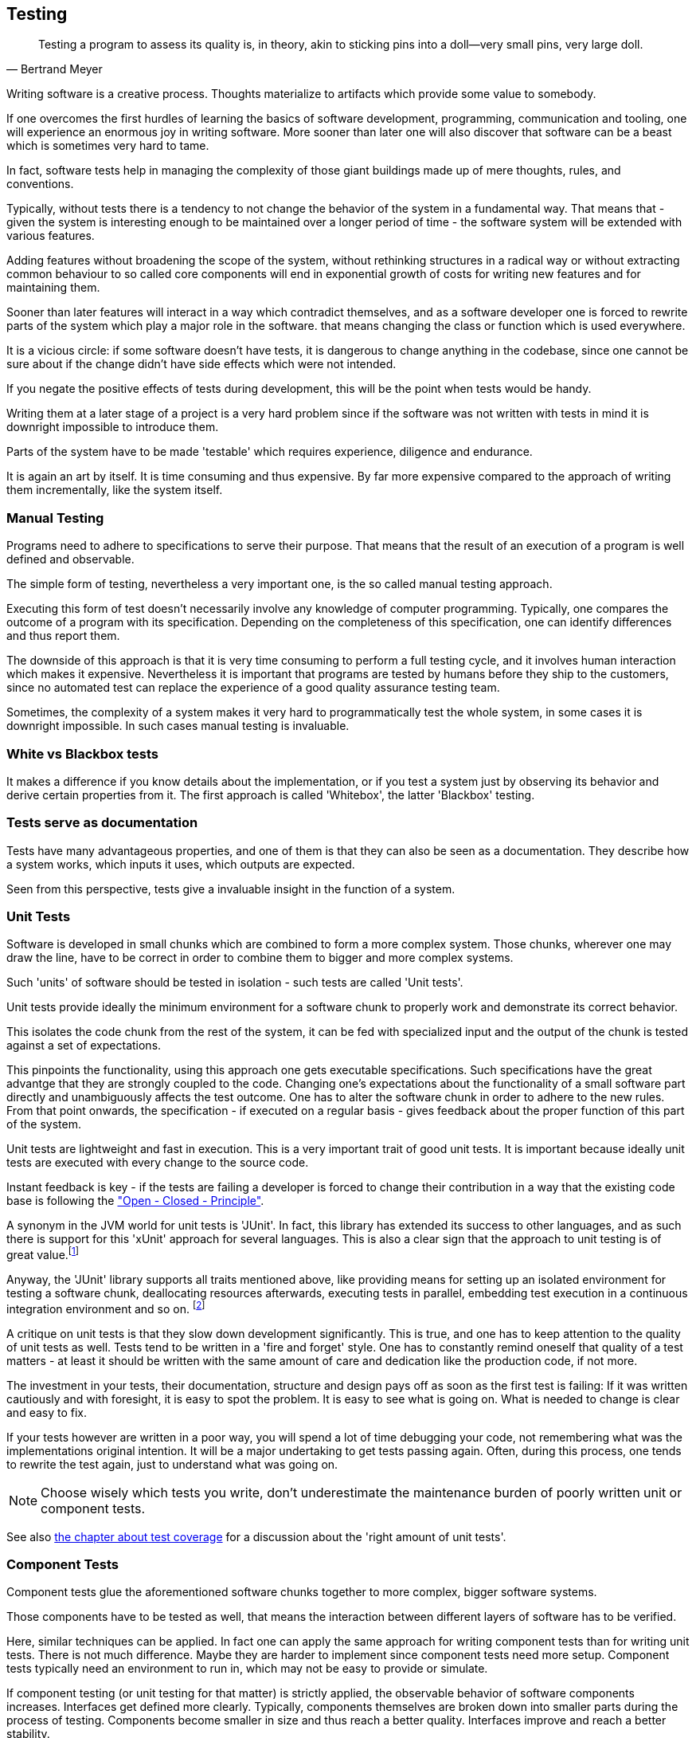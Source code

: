 [#testing]
== Testing

[quote, Bertrand Meyer]
Testing a program to assess its quality is, in theory, akin to sticking pins into a doll—very small pins, very large doll.

Writing software is a creative process. Thoughts materialize to artifacts which provide some value to somebody.

If one overcomes the first hurdles of learning the basics of software development, programming, communication and tooling, one will experience an enormous joy in writing software. More sooner than later one will also discover that software can be a beast which is sometimes very hard to tame.

In fact, software tests help in managing the complexity of those giant buildings made up of mere thoughts, rules, and conventions.

Typically, without tests there is a tendency to not change the behavior of the system in a fundamental way. That means that - given the system is interesting enough to be maintained over a longer period of time - the software system will be extended with various features.

Adding features without broadening the scope of the system, without rethinking structures in a radical way or without extracting common behaviour to so called core components will end in exponential growth of costs for writing new features and for maintaining them.

Sooner than later features will interact in a way which contradict themselves, and as a software developer one is forced to rewrite parts of the system which play a major role in the software. that means changing the class or function which is used everywhere.

It is a vicious circle: if some software doesn't have tests, it is dangerous to change anything in the codebase, since one cannot be sure about if the change didn't have side effects which were not intended.

If you negate the positive effects of tests during development, this will be the point when tests would be handy.

Writing them at a later stage of a project is a very hard problem since if the software was not written with tests in mind it is downright impossible to introduce them.

Parts of the system have to be made 'testable' which requires experience, diligence and endurance.

It is again an art by itself. It is time consuming and thus expensive. By far more expensive compared to the approach of writing them incrementally, like the system itself.

=== Manual Testing

Programs need to adhere to specifications to serve their purpose. That means that the result of an execution of a program is well defined and observable.

The simple form of testing, nevertheless a very important one,  is the so called manual testing approach.

Executing this form of test doesn't necessarily involve any knowledge of computer programming. Typically, one compares the outcome of a program with its specification. Depending on the completeness of this specification, one can identify differences and thus report them.

The downside of this approach is that it is very time consuming to perform a full testing cycle, and it involves human interaction which makes it expensive. Nevertheless it is important that programs are tested by humans before they ship to the customers, since no automated test can replace the experience of a good quality assurance testing team.

Sometimes, the complexity of a system makes it very hard to programmatically test the whole system, in some cases it is downright impossible. In such cases manual testing is invaluable.

=== White vs Blackbox tests

It makes a difference if you know details about the implementation, or if you test a system just by observing its behavior and derive certain properties from it. The first approach is called 'Whitebox', the latter 'Blackbox' testing.

=== Tests serve as documentation

Tests have many advantageous properties, and one of them is that they can also be seen as a documentation. They describe how a system works, which inputs it uses, which outputs are expected.

Seen from this perspective, tests give a invaluable insight in the function of a system.



=== Unit Tests

Software is developed in small chunks which are combined to form a more complex system. Those chunks, wherever one may draw the line, have to be correct in order to combine them to bigger and more complex systems.

Such 'units' of software should be tested in isolation - such tests are called 'Unit tests'.

Unit tests provide ideally the minimum environment for a software chunk to properly work and demonstrate its correct behavior.

This isolates the code chunk from the rest of the system, it can be fed with specialized input and the output of the chunk is tested against a set of expectations.

This pinpoints the functionality, using this approach one gets executable specifications. Such specifications have the great advantge that they are strongly coupled to the code. Changing one's expectations about the functionality of a small software part directly and unambiguously affects the test outcome. One has to alter the software chunk in order to adhere to the new rules. From that point onwards, the specification - if executed on a regular basis - gives feedback about the proper function of this part of the system.

Unit tests are lightweight and fast in execution. This is a very important trait of good unit tests. It is important because ideally unit tests are executed with every change to the source code.

Instant feedback is key - if the tests are failing a developer is forced to change their contribution in a way that the existing code base is following the <<open-closed-principle, "Open - Closed - Principle">>.

A synonym in the JVM world for unit tests is 'JUnit'. In fact, this library has extended its success to other languages, and as such there is support for this 'xUnit' approach for several languages. This is also a clear sign that the approach to unit testing is of great value.footnote:[There are many examples for cross - insemination of libraries, a very successful example would be the 'rx library' family, which has been a major driver for innovation on various platforms. It was originally conceived for the .NET platform, and has been ported to the JVM or Javascript runtime as well. Skim through http://reactivex.io/languages.html[reactiveX.io] for more information about that.]

Anyway, the 'JUnit' library supports all traits mentioned above, like providing means for setting up an isolated environment for testing a software chunk, deallocating resources afterwards, executing tests in parallel, embedding test execution in a continuous integration environment and so on. footnoteref:[It is pretty standard to use JUnit on the JVM, however we will use ScalaTest, another unit testing library, which is very common when programming in Scala. It supports JUnit style tests as well as a number of other testing approaches.]

A critique on unit tests is that they slow down development significantly. This is true, and one has to keep attention to the quality of unit tests as well. Tests tend to be written in a 'fire and forget' style. One has to constantly remind oneself that quality of a test matters - at least it should be written with the same amount of care and dedication like the production code, if not more.

The investment in your tests, their documentation, structure and design pays off as soon as the first test is failing: If it was written cautiously and with foresight, it is easy to spot the problem. It is easy to see what is going on. What is needed to change is clear and easy to fix.

If your tests however are written in a poor way, you will spend a lot of time debugging your code, not remembering what was the implementations original intention. It will be a major undertaking to get tests passing again. Often, during this process, one tends to rewrite the test again, just to understand what was going on.

NOTE: Choose wisely which tests you write, don't underestimate the maintenance burden of poorly written unit or component tests.

See also <<test-coverage, the chapter about test coverage>> for a discussion about the 'right amount of unit tests'.


=== Component Tests

Component tests glue the aforementioned software chunks together to more complex, bigger software systems.

Those components have to be tested as well, that means the interaction between different layers of software has to be verified.

Here, similar techniques can be applied. In fact one can apply the same approach for writing component tests than for writing unit tests. There is not much difference. Maybe they are harder to implement since component tests need more setup. Component tests typically need an environment to run in, which may not be easy to provide or simulate.

If component testing (or unit testing for that matter) is strictly applied, the observable behavior of software components increases. Interfaces get defined more clearly. Typically, components themselves are broken down into smaller parts during the process of testing. Components become  smaller in size and thus reach a better quality. Interfaces improve and reach a better stability.

Writing component tests often involves simulating certain parts of the system. This technique is called 'Mocking'. Again, there exist libraries for simulating behavior. 'Mocking' means to simulate API calls or to measure if some call was performed when using an interface. A disadvantage of mocking is however that it is mirroring the implementation and thus very brittle and cumbersome to maintain.

A rule of thumb is that a well thought software system is easy to test, and also easy to simulate. That doesn't mean that it is not hard work to do so. Writing good tests, no matter if they are called unit or component tests, is a great challenge and often more creative work than writing the implementation itself.


=== Performance Tests

Performance tests concentrate on the response time of the system, how resilient a system is or how it behaves under load. Repeatable performance tests are very hard to write and to maintain. The reason for that is that the system which is under test (SUT) continuously changes and evolves. This means that the performance metrics are hard to compare, so one has to choose wisely in order to be able to measure progress or regressions.

Still, performance tests also demand that the software is executed under comparable conditions, which means that performance tests should be executed in isolation. No other process should compete with the resources used by the SUT. A dedicated performance testing environment is the only answer to this requirment.

[#test-coverage]
=== Test coverage

Line test coverage reports tell you which lines of code were executed by your tests. Line coverage reports are very easy to understand (a line was hit by a test or not) and of great help to write tests themselves. In modern IDE's such line test coverage reports are already included (as well as the ability to execute tests inline). Like this it is easy to see which parts of a class for example are still untested and which one is already hit once by a test.

'Hitting' in this context means that a conceptualized program counter passes by this line and uses the line for executing. Such line coverage reports can also be used to detect dead code, relative to a usecase and can be useful in this respect as well.

Following figure gives you an example of a line test coverage report.

.Example test line coverage report
image::test-line-coverage.png[Example test line coverage report,744,514]
<<<

Another form of a test coverage report is to summarize code by certain criterias. An example for such an criteria is to group code by files, by packages or modules. Of course it depends in which environment (programming language, library, framework ... ) a system is written. A test coverage report will give you insights which parts of the system need more attention.

.Example test coverage report
image::test-coverage-example.png[Example test coverage report, 1357,453]

NOTE: even with 100% coverage, bugs still can exist in the code.

100% coverage is also very hard to reach, and in most cases just not necessary. The best ratio for test coverage should be decided individually. Typically though a test coverage report will say that there is not enough test coverage and it is time for writing tests.

NOTE: Creating the infrastructure to perform performance tests or coverage reports is not a negligible effort. Such reports however are a waste of time and resources if they are not constantly monitored and actions and reactions are derived from interpreting those reports.

=== Costs of tests

If you think about it, just by reading this chapter, you will come to the conclusion that software tests are expensive. They are expensive to write and to maintain.

There is no discussion about that certain kinds of tests help writing software more effectively. Software systems tend to reach a complexity which is impossible to handle without the safety net of tests.

Studies have shown that the additional effort for writing unit tests is about 30% of additional time to write the tests. This investment only pays off if the bug rate has decreased significantly by using the test driven approach. Another reason for creating unit tests is to be able to refactor the code and be sure that the system still adheres to the specification.

=== Usability Testing

Apps are more successful if they have a good usability, this aspect of software engineering must not be underestimated. An application has to be beautiful, fast and correct. The user sees those traits in this sequence, in fact the programmer should strive to implement them the other way around.

NOTE: it is much easier to make a correct system faster, than a fast system correct. A fast but incorrect system is useless.

A good architecture of an application allows to separate the GUI aspect from the 'business logic' of an application. The GUI should be usable, beautiful, efficient. To reach this goal constant feedback from end users is very important, early prototypes can help here, early feedback loops help to go in the right direction.


=== Best practices for testing

- write tests early, during development (TDD)
- avoid complexity by splitting the system up in smaller parts
- automate test execution
- if a bug is identified, write a test for it
- refactor tests
- test code should have the same quality like production code
- measure your tests (how many are there, executed daily, how many are ignored, ... )
- document tests for future readers of those tests (will be very valuable to have documentation on the 'intention' of the test)

=== Unit Testing in Scala - with Scalatest

Unit testing is not bound to a specific framework or library. There are quite a few libraries out there which make writing Unit Tests easy.

During this course we will stick to the http://www.scalatest.org[ScalaTest] library.

Here is an example of a unit test written in ScalaTest:

[source, scala]
----
import collection.mutable.Stack
import org.scalatest._

class ExampleSpec extends FlatSpec with Matchers {

  "A Stack" should "pop values in last-in-first-out order" in {
    val stack = new Stack[Int]
    stack.push(1)
    stack.push(2)
    stack.pop() should be (2)
    stack.pop() should be (1)
  }

  it should "throw NoSuchElementException if an empty stack is popped" in {
    val emptyStack = new Stack[Int]
    a [NoSuchElementException] should be thrownBy {
      emptyStack.pop()
    }
  }
}
----

This library supports a variety of testing approaches, for simplicity we will also stick just to one subset of writing tests ("WordSpec").

In this code example you can also witness a <DSL>> at work, the flexible and _scalable_ architecture of the Scala language makes it a good host for domain specific languages.

Lets have a look at the first section of the **Spec**ification:

[source, scala]
----

...

  "A Stack" should "pop values in last-in-first-out order" in {
    val stack = new Stack[Int]
    stack.push(1)
    stack.push(2)
    stack.pop() should be (2)
    stack.pop() should be (1)
  }

...

----

By enriching the type _String_ the ScalaTest library defines the methods
_should_ and _in_ on this data type. This advanced technique of enriching types with custom methods is the basis of creating powerful DSLs.

What this means is that a library author, without changing the language compiler itself, can add custom behavior to Scala's syntax, and the ScalaTest library authors just did this in a very clever way.

As users of the library we don't have to think too much about this, we can just profit from this fact and work with tests which read themselves much like prose.

If you look at the example, without knowing Scala, you get an idea what is going on. footnote:[This is what a DSL is for - hide complexity, concentrate on the problem at hand.] A datatype called _Stack_ (which contains values of type _Int_) is described, with its methods _push_ and _pop_. The latter are closely related to each other. By looking at the _specification_ you can derive the behavior of the implementation, thus the _Specification_ also serves as a _documentation_ of the functionality.

